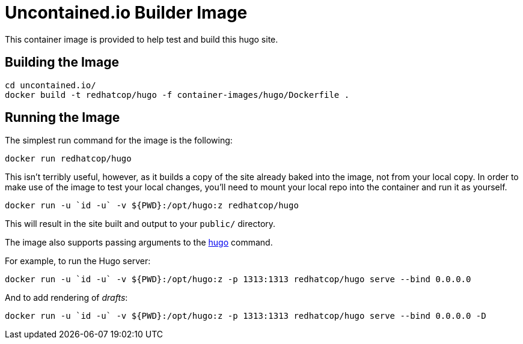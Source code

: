 = Uncontained.io Builder Image

This container image is provided to help test and build this hugo site.

== Building the Image

[source,bash]
----
cd uncontained.io/
docker build -t redhatcop/hugo -f container-images/hugo/Dockerfile .
----

== Running the Image

The simplest run command for the image is the following:

[source,bash]
----
docker run redhatcop/hugo
----

This isn't terribly useful, however, as it builds a copy of the site already baked into the image, not from your local copy. In order to make use of the image to test your local changes, you'll need to mount your local repo into the container and run it as yourself.

[source,bash]
----
docker run -u `id -u` -v ${PWD}:/opt/hugo:z redhatcop/hugo
----

This will result in the site built and output to your `public/` directory.

The image also supports passing arguments to the link:https://gohugo.io/commands/hugo/[hugo] command.

For example, to run the Hugo server:

[source,bash]
----
docker run -u `id -u` -v ${PWD}:/opt/hugo:z -p 1313:1313 redhatcop/hugo serve --bind 0.0.0.0
----

And to add rendering of _drafts_:

[source,bash]
----
docker run -u `id -u` -v ${PWD}:/opt/hugo:z -p 1313:1313 redhatcop/hugo serve --bind 0.0.0.0 -D
----
